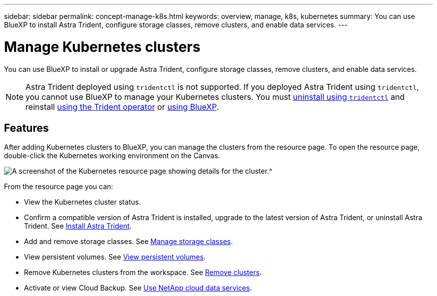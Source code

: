 ---
sidebar: sidebar
permalink: concept-manage-k8s.html
keywords: overview, manage, k8s, kubernetes
summary: You can use BlueXP to install Astra Trident, configure storage classes, remove clusters, and enable data services.
---

= Manage Kubernetes clusters
:hardbreaks:
:nofooter:
:icons: font
:linkattrs:
:imagesdir: ./media/

You can use BlueXP to install or upgrade Astra Trident, configure storage classes, remove clusters, and enable data services.

NOTE: Astra Trident deployed using `tridentctl` is not supported. If you deployed Astra Trident using `tridentctl`, you cannot use BlueXP to manage your Kubernetes clusters. You must link:https://docs.netapp.com/us-en/trident/trident-managing-k8s/uninstall-trident.html#uninstall-by-using-tridentctl[uninstall using `tridentctl`^] and reinstall link:https://docs.netapp.com/us-en/trident/trident-get-started/kubernetes-deploy-operator.html[using the Trident operator^] or link:./tasks/task-k8s-manage-trident.html[using BlueXP]. 

== Features

After adding Kubernetes clusters to BlueXP, you can manage the clusters from the resource page. To open the resource page, double-click the Kubernetes working environment on the Canvas.

image:screenshot-k8s-resource-page.png[A screenshot of the Kubernetes resource page showing details for the cluster.^]

From the resource page you can:

* View the Kubernetes cluster status.
* Confirm a compatible version of Astra Trident is installed, upgrade to the latest version of Astra Trident, or uninstall Astra Trident. See link:./task/task-k8s-manage-trident.html[Install Astra Trident].
* Add and remove storage classes. See link:./task/task-k8s-manage-storage-classes.html[Manage storage classes].
* View persistent volumes. See link:./task/task-k8s-manage-persistent-volumes.html[View persistent volumes].
* Remove Kubernetes clusters from the workspace. See link:./task/task-k8s-manage-remove-cluster.html[Remove clusters].
* Activate or view Cloud Backup. See link:./task/task-kubernetes-enable-services.html[Use NetApp cloud data services].
